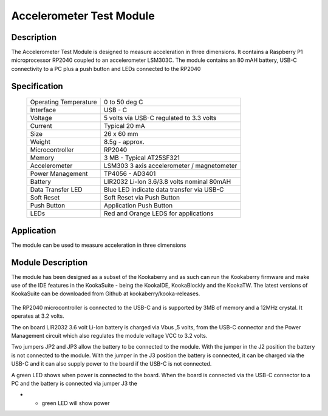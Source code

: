 Accelerometer Test Module
-------------------------

Description
~~~~~~~~~~~

The Accelerometer Test Module is designed to measure acceleration in three dimensions.  It 
contains a Raspberry P1 microprocessor RP2040 coupled to an accelerometer LSM303C.  The module 
contains an 80 mAH battery, USB-C connectivity to a PC plus a push button and LEDs connected 
to the RP2040

.. figure:: images/AccModule.png
    :width: 400
    :align: center
    :alt: Alternative text


Specification
~~~~~~~~~~~~~

        +--------------------------------------+----------------------------------------------+
        | Operating Temperature                | 0 to 50 deg C                                |
        +--------------------------------------+----------------------------------------------+
        | Interface                            | USB - C                                      |
        +--------------------------------------+----------------------------------------------+
        | Voltage                              | 5 volts via USB-C regulated to 3.3 volts     |
        +--------------------------------------+----------------------------------------------+
        | Current                              | Typical 20 mA                                |
        +--------------------------------------+----------------------------------------------+
        | Size                                 | 26 x 60 mm                                   |
        +--------------------------------------+----------------------------------------------+
        | Weight                               | 8.5g - approx.                               |
        +--------------------------------------+----------------------------------------------+
        | Microcontroller                      | RP2040                                       |
        +--------------------------------------+----------------------------------------------+
        | Memory                               | 3 MB  - Typical AT25SF321                    |
        +--------------------------------------+----------------------------------------------+
        | Accelerometer                        | LSM303  3 axis accelerometer / magnetometer  |
        +--------------------------------------+----------------------------------------------+
        | Power Management                     | TP4056  -  AD3401                            |
        +--------------------------------------+----------------------------------------------+
        | Battery                              | LIR2032 Li-Ion 3.6/3.8 volts nominal 80mAH   |
        +--------------------------------------+----------------------------------------------+
        | Data Transfer LED                    | Blue LED indicate data transfer via USB-C    |
        +--------------------------------------+----------------------------------------------+
        | Soft Reset                           | Soft Reset via Push Button                   |
        +--------------------------------------+----------------------------------------------+
        | Push Button                          | Application Push Button                      |
        +--------------------------------------+----------------------------------------------+
        | LEDs                                 | Red and Orange LEDS for applications         |
        +--------------------------------------+----------------------------------------------+


Application
~~~~~~~~~~~

The module can be used to measure acceleration in three dimensions


Module Description
~~~~~~~~~~~~~~~~~~

The module has been designed as a subset of the Kookaberry and as such can run the Kookaberry 
firmware and make use of the IDE features in the KookaSuite -  being the KookaIDE, KookaBlockly 
and the KookaTW.  The latest versions of KookaSuite can be downloaded from Github at 
kookaberry/kooka-releases.




.. figure:: images/Acc_Test_Layout.png
    :width: 400
    :align: center
    :alt: Alternative Text




The RP2040 microcontroller is connected to the USB-C and is supported by 3MB of memory and a 12MHz 
crystal.  It operates at 3.2 volts.

The on board LIR2032 3.6 volt Li-Ion battery is charged via Vbus ,5 volts, from the USB-C connector 
and the Power Management circuit which also regulates the module voltage VCC to 3.2 volts.

Two jumpers JP2 and JP3 allow the battery to be connected to the module.  With the jumper in the 
J2 position the battery is not connected to the module.  With the jumper in the J3 position the 
battery is connected, it can be charged via the USB-C and it can also supply power to the board if 
the USB-C is not connected.



.. image:: images/AccJumpers.png
    :width: 100
    :height: 50
    :align: center
    :alt: Alternative Text


A green LED shows when power is connected to the board.  When the board is connected via the USB-C connector 
to a PC and the battery is connected via jumper J3 the

*  •	green LED will show power











